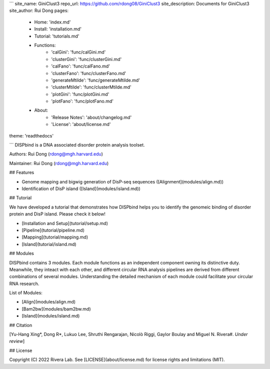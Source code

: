 ```
site_name: GiniClust3
repo_url: https://github.com/rdong08/GiniClust3
site_description: Documents for GiniClust3
site_author: Rui Dong
pages:
    - Home: 'index.md'
    - Install: 'installation.md'
    - Tutorial: 'tutorials.md'
    - Functions:
        - 'calGini': 'func/calGini.md'
        - 'clusterGini': 'func/clusterGini.md'
        - 'calFano': 'func/calFano.md'
        - 'clusterFano': 'func/clusterFano.md'
        - 'generateMtilde': 'func/generateMtilde.md'
        - 'clusterMtilde': 'func/clusterMtilde.md'
        - 'plotGini': 'func/plotGini.md'
        - 'plotFano': 'func/plotFano.md'
    - About:
        - 'Release Notes': 'about/changelog.md'
        - 'License': 'about/license.md'
theme: 'readthedocs'

```
DISPbind is a DNA associated disorder protein analysis toolset.

Authors: Rui Dong (rdong@mgh.harvard.edu)

Maintainer: Rui Dong (rdong@mgh.harvard.edu)

## Features

* Genome mapping and bigwig generation of DisP-seq sequences ([Alignment](modules/align.md))
* Identification of DisP island ([Island](modules/island.md))

## Tutorial

We have developed a tutorial that demonstrates how DISPbind helps you to identify the genomeic binding of disorder protein and DisP island. Please check it below!

* [Installation and Setup](tutorial/setup.md)
* [Pipeline](tutorial/pipeline.md)
* [Mapping](tutorial/mapping.md)
* [Island](tutorial/island.md)

## Modules

DISPbind contains 3 modules. Each module functions as an independent component owning its distinctive duty. Meanwhile, they inteact with each other, and different circular RNA analysis pipelines are derived from different combinations of several modules. Understanding the detailed mechanism of each module could facilitate your circular RNA research.

List of Modules:

* [Align](modules/align.md)
* [Bam2bw](modules/bam2bw.md)
* [Island](modules/island.md)

## Citation

[Yu-Hang Xing\*, Dong R\*, Lukuo Lee, Shruthi Rengarajan, Nicolò Riggi, Gaylor Boulay and Miguel N. Rivera#.  *Under review*]

## License

Copyright (C) 2022 Rivera Lab. See [LICENSE](about/license.md) for license rights and limitations (MIT).
